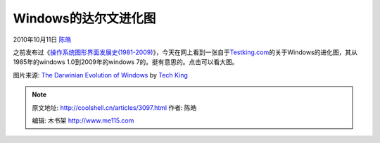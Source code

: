 .. _articles3097:

Windows的达尔文进化图
=====================

2010年10月11日 `陈皓 <http://coolshell.cn/articles/author/haoel>`__

之前发布过《\ `操作系统图形界面发展史(1981-2009) <http://coolshell.cn/articles/105.html>`__\ 》，今天在网上看到一张自于\ `Testking.com <http://testking.com/>`__\ 的关于Windows的进化图，其从1985年的windows
1.0到2009年的windows 7的。挺有意思的。点击可以看大图。

|The Darwinian Evolution of Windows|

图片来源: `The Darwinian Evolution of
Windows <http://www.testking.com/techking/infographics/the-darwinian-evolution-of-windows-infographic/>`__
by `Tech King <http://www.testking.com/techking/>`__

.. |The Darwinian Evolution of Windows| image:: http://www.testking.com/techking/wp-content/uploads/2010/10/W_600.jpg
   :target: http://www.testking.com/techking/infographics/the-darwinian-evolution-of-windows-infographic/
.. |image7| image:: /coolshell/static/20140921221432634000.jpg

.. note::
    原文地址: http://coolshell.cn/articles/3097.html 
    作者: 陈皓 

    编辑: 木书架 http://www.me115.com